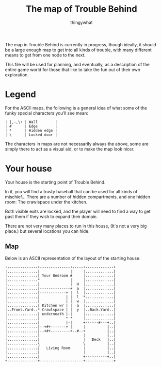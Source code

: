 #+TITLE:The map of Trouble Behind
#+AUTHOR:thingywhat

The map in Trouble Behind is currently in progress, though ideally, it
should be a large enough map to get into all kinds of trouble, with
many different means to get from one node to the next.

This file will be used for planning, and eventually, as a description
of the entire game world for those that like to take the fun out of
their own exploration.

* Legend
For the ASCII maps, the following is a general idea of what some of
the funky special characters you'll see mean:

#+BEGIN_EXAMPLE
 | |,-,\+ | Wall        |
 | #      | Edge        |
 | *      | Hidden edge |
 | \      | Locked door |
#+END_EXAMPLE

The characters in maps are not necessarily always the above, some are
simply there to act as a visual aid, or to make the map look nicer.

* Your house
Your house is the starting point of Trouble Behind.

In it, you will find a trusty baseball that can be used for all kinds
of mischief... There are a number of hidden compartments, and one
hidden room: The crawlspace under the kitchen.

Both visible exits are locked, and the player will need to find a way
to get past them if they wish to expand their domain.

There are not very many places to run in this house, (It's not a very
big place.) but several locations you can hide.

** Map
Below is an ASCII representation of the layout of the starting house:
#+BEGIN_EXAMPLE
  +--------------+--------------+-----+-------------+
  |..............|              |     |.............|
  |..............| Your Bedroom #     |.............|
  |..............*              |     |.............|
  |..............|              |  H  |.............|
  |..............|--------------+  a  |.............|
  |..............|------------+ |  l  |.............|
  |..............|            | |  l  *.............|
  |..............|            | |  w  |.............|
  |..............| Kitchen w/ | |  a  |.............|
  |..Front.Yard..* Crawlspace | |  y  |..Back.Yard..|
  |..............| underneath |-|     |.............|
  |..............|            * *     |.............|
  |..............|            |-|     +------#---+..|
  |..............|--+#+-------+ |     |          |..|
  |..............|--+#+---------+--#--+          |..|
  |..............|                    |          |..|
  |..............|                    |   Deck   |..|
  |..............\                    \          |..|
  |..............|   Living Room      |          |..|
  |..............|                    |          |..|
  |..............|                    +----------+..|
  +--------------+--------------------+-------------+
#+END_EXAMPLE

